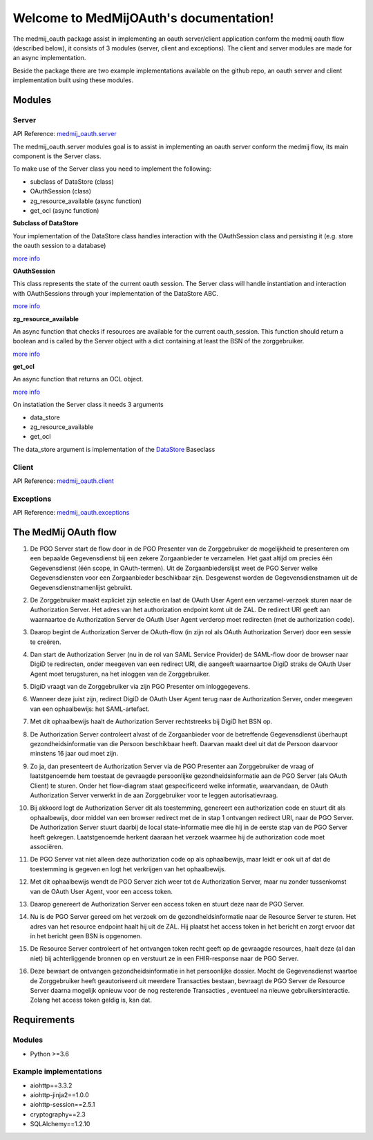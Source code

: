 .. MedMijOAuth documentation master file, created by
   sphinx-quickstart on Sun Sep 23 21:22:28 2018.
   You can adapt this file completely to your liking, but it should at least
   contain the root `toctree` directive.

Welcome to MedMijOAuth's documentation!
=======================================

The medmij_oauth package assist in implementing an oauth server/client application conform the medmij oauth flow (described below), it consists of 3 modules (server, client and exceptions).
The client and server modules are made for an async implementation.

Beside the package there are two example implementations available on the github repo, an oauth server and client implementation built using these modules.

Modules
-------

Server
~~~~~~

API Reference: `medmij_oauth.server <medmij_oauth.server.html>`__

The medmij_oauth.server modules goal is to assist in implementing an oauth server conform the medmij flow, its main component is the Server class.

To make use of the Server class you need to implement the following:

- subclass of DataStore (class)
- OAuthSession (class)
- zg_resource_available (async function)
- get_ocl (async function)

**Subclass of DataStore**

Your implementation of the DataStore class handles interaction with the OAuthSession class and persisting it (e.g. store the oauth session to a database)

`more info <medmij_oauth.server.html#DataStore>`__

**OAuthSession**

This class represents the state of the current oauth session. The Server class will handle instantiation and interaction with OAuthSessions through your implementation of the DataStore ABC.

`more info <medmij_oauth.server.html#oauthsession>`__

**zg_resource_available**

An async function that checks if resources are available for the current oauth_session. This function should return a boolean and is called by the Server object with a dict containing at least the BSN of the zorggebruiker.

`more info <medmij_oauth.server.Server.zg_resource_available>`__

**get_ocl**

An async function that returns an OCL object.

`more info <medmij_oauth.server.html#ocl-oauth-client-lijst>`__


On instatiation the Server class it needs 3 arguments

- data_store
- zg_resource_available
- get_ocl

The data_store argument is implementation of the `DataStore <medmij_oauth.server.html#datastore>`__ Baseclass

Client
~~~~~~

API Reference: `medmij_oauth.client <medmij_oauth.client.html>`__

Exceptions
~~~~~~~~~~

API Reference: `medmij_oauth.exceptions <medmij_oauth.exceptions.html>`__

The MedMij OAuth flow
---------------------

.. _1:

1. De PGO Server start de flow door in de PGO Presenter van de Zorggebruiker de mogelijkheid te presenteren om een bepaalde Gegevensdienst bij een zekere Zorgaanbieder te verzamelen. Het gaat altijd om precies één Gegevensdienst (één scope, in OAuth-termen). Uit de Zorgaanbiederslijst weet de PGO Server welke Gegevensdiensten voor een Zorgaanbieder beschikbaar zijn. Desgewenst worden de Gegevensdienstnamen uit de Gegevensdienstnamenlijst gebruikt.

.. _2:

2. De Zorggebruiker maakt expliciet zijn selectie en laat de OAuth User Agent een verzamel-verzoek sturen naar de Authorization Server. Het adres van het authorization endpoint komt uit de ZAL. De redirect URI geeft aan waarnaartoe de Authorization Server de OAuth User Agent verderop moet redirecten (met de authorization code).

.. _3:

3. Daarop begint de Authorization Server de OAuth-flow (in zijn rol als OAuth Authorization Server) door een sessie te creëren.

.. _4:

4. Dan start de Authorization Server (nu in de rol van SAML Service Provider) de SAML-flow door de browser naar DigiD te redirecten, onder meegeven van een redirect URI, die aangeeft waarnaartoe DigiD straks de OAuth User Agent moet terugsturen, na het inloggen van de Zorggebruiker.

.. _5:

5. DigiD vraagt van de Zorggebruiker via zijn PGO Presenter om inloggegevens.

.. _6:

6. Wanneer deze juist zijn, redirect DigiD de OAuth User Agent terug naar de Authorization Server, onder meegeven van een ophaalbewijs: het SAML-artefact.

.. _7:

7. Met dit ophaalbewijs haalt de Authorization Server rechtstreeks bij DigiD het BSN op.

.. _8:

8. De Authorization Server controleert alvast of de Zorgaanbieder voor de betreffende Gegevensdienst überhaupt gezondheidsinformatie van die Persoon beschikbaar heeft. Daarvan maakt deel uit dat de Persoon daarvoor minstens 16 jaar oud moet zijn.

.. _9:

9. Zo ja, dan presenteert de Authorization Server via de PGO Presenter aan Zorggebruiker de vraag of laatstgenoemde hem toestaat de gevraagde persoonlijke gezondheidsinformatie aan de PGO Server (als OAuth Client) te sturen. Onder het flow-diagram staat gespecificeerd welke informatie, waarvandaan, de OAuth Authorization Server verwerkt in de aan Zorggebruiker voor te leggen autorisatievraag.

.. _10:

10. Bij akkoord logt de Authorization Server dit als toestemming, genereert een authorization code en stuurt dit als ophaalbewijs, door middel van een browser redirect met de in stap 1 ontvangen redirect URI, naar de PGO Server. De Authorization Server stuurt daarbij de local state-informatie mee die hij in de eerste stap van de PGO Server heeft gekregen. Laatstgenoemde herkent daaraan het verzoek waarmee hij de authorization code moet associëren.

.. _11:

11. De PGO Server vat niet alleen deze authorization code op als ophaalbewijs, maar leidt er ook uit af dat de toestemming is gegeven en logt het verkrijgen van het ophaalbewijs.

.. _12:

12. Met dit ophaalbewijs wendt de PGO Server zich weer tot de Authorization Server, maar nu zonder tussenkomst van de OAuth User Agent, voor een access token.

.. _13:

13. Daarop genereert de Authorization Server een access token en stuurt deze naar de PGO Server.

.. _14:

14. Nu is de PGO Server gereed om het verzoek om de gezondheidsinformatie naar de Resource Server te sturen. Het adres van het resource endpoint haalt hij uit de ZAL. Hij plaatst het access token in het bericht en zorgt ervoor dat in het bericht geen BSN is opgenomen.

.. _15:

15. De Resource Server controleert of het ontvangen token recht geeft op de gevraagde resources, haalt deze (al dan niet) bij achterliggende bronnen op en verstuurt ze in een FHIR-response naar de PGO Server.

.. _16:

16. Deze bewaart de ontvangen gezondheidsinformatie in het persoonlijke dossier. Mocht de  Gegevensdienst  waartoe de  Zorggebruiker  heeft geautoriseerd uit meerdere  Transacties  bestaan, bevraagt de  PGO Server  de  Resource Server  daarna mogelijk opnieuw voor de nog resterende  Transacties , eventueel na nieuwe gebruikersinteractie. Zolang het access token geldig is, kan dat.

Requirements
------------

Modules
~~~~~~~
- Python >=3.6

Example implementations
~~~~~~~~~~~~~~~~~~~~~~~
- aiohttp==3.3.2
- aiohttp-jinja2==1.0.0
- aiohttp-session==2.5.1
- cryptography==2.3
- SQLAlchemy==1.2.10
